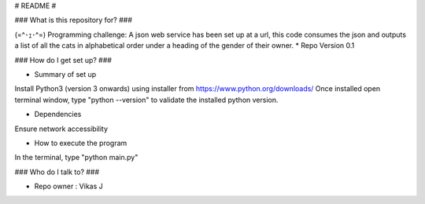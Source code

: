 # README #

### What is this repository for? ###

(=^･ｪ･^=)
Programming challenge:
A json web service has been set up at a url, this code consumes the json and outputs a list of all the cats in alphabetical order under a heading of the gender of their owner.
* Repo Version 0.1

### How do I get set up? ###

* Summary of set up
Install Python3 (version 3 onwards) using installer from https://www.python.org/downloads/
Once installed open terminal window, type "python --version" to validate the installed python version.

* Dependencies
Ensure network accessibility

* How to execute the program

In the terminal, type "python main.py"

### Who do I talk to? ###

* Repo owner : Vikas J